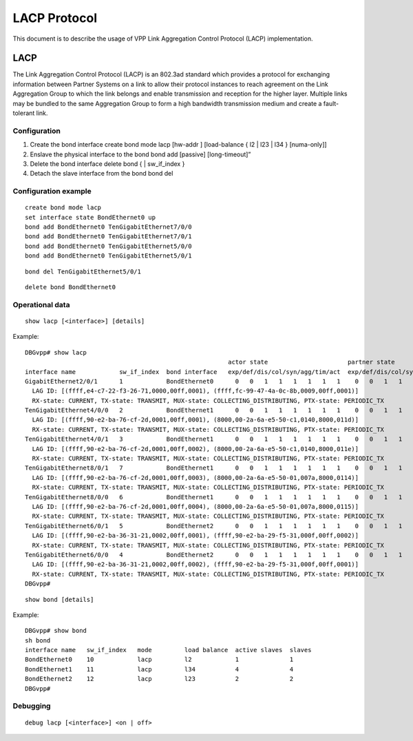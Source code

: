 LACP Protocol
=============

This document is to describe the usage of VPP Link Aggregation Control
Protocol (LACP) implementation.

LACP
----

The Link Aggregation Control Protocol (LACP) is an 802.3ad standard
which provides a protocol for exchanging information between Partner
Systems on a link to allow their protocol instances to reach agreement
on the Link Aggregation Group to which the link belongs and enable
transmission and reception for the higher layer. Multiple links may be
bundled to the same Aggregation Group to form a high bandwidth
transmission medium and create a fault-tolerant link.

Configuration
~~~~~~~~~~~~~

1. Create the bond interface create bond mode lacp [hw-addr ]
   [load-balance { l2 \| l23 \| l34 } [numa-only]]

2. Enslave the physical interface to the bond bond add [passive]
   [long-timeout]”

3. Delete the bond interface delete bond { \| sw_if_index }

4. Detach the slave interface from the bond bond del

Configuration example
~~~~~~~~~~~~~~~~~~~~~

::

   create bond mode lacp
   set interface state BondEthernet0 up
   bond add BondEthernet0 TenGigabitEthernet7/0/0
   bond add BondEthernet0 TenGigabitEthernet7/0/1
   bond add BondEthernet0 TenGigabitEthernet5/0/0
   bond add BondEthernet0 TenGigabitEthernet5/0/1

::

   bond del TenGigabitEthernet5/0/1

::

   delete bond BondEthernet0

Operational data
~~~~~~~~~~~~~~~~

::

   show lacp [<interface>] [details]

Example:

::

   DBGvpp# show lacp
                                                           actor state                      partner state
   interface name            sw_if_index  bond interface   exp/def/dis/col/syn/agg/tim/act  exp/def/dis/col/syn/agg/tim/act
   GigabitEthernet2/0/1      1            BondEthernet0      0   0   1   1   1   1   1   1    0   0   1   1   1   1   1   1
     LAG ID: [(ffff,e4-c7-22-f3-26-71,0000,00ff,0001), (ffff,fc-99-47-4a-0c-8b,0009,00ff,0001)]
     RX-state: CURRENT, TX-state: TRANSMIT, MUX-state: COLLECTING_DISTRIBUTING, PTX-state: PERIODIC_TX
   TenGigabitEthernet4/0/0   2            BondEthernet1      0   0   1   1   1   1   1   1    0   0   1   1   1   1   0   1
     LAG ID: [(ffff,90-e2-ba-76-cf-2d,0001,00ff,0001), (8000,00-2a-6a-e5-50-c1,0140,8000,011d)]
     RX-state: CURRENT, TX-state: TRANSMIT, MUX-state: COLLECTING_DISTRIBUTING, PTX-state: PERIODIC_TX
   TenGigabitEthernet4/0/1   3            BondEthernet1      0   0   1   1   1   1   1   1    0   0   1   1   1   1   0   1
     LAG ID: [(ffff,90-e2-ba-76-cf-2d,0001,00ff,0002), (8000,00-2a-6a-e5-50-c1,0140,8000,011e)]
     RX-state: CURRENT, TX-state: TRANSMIT, MUX-state: COLLECTING_DISTRIBUTING, PTX-state: PERIODIC_TX
   TenGigabitEthernet8/0/1   7            BondEthernet1      0   0   1   1   1   1   1   1    0   0   1   1   1   1   0   1
     LAG ID: [(ffff,90-e2-ba-76-cf-2d,0001,00ff,0003), (8000,00-2a-6a-e5-50-01,007a,8000,0114)]
     RX-state: CURRENT, TX-state: TRANSMIT, MUX-state: COLLECTING_DISTRIBUTING, PTX-state: PERIODIC_TX
   TenGigabitEthernet8/0/0   6            BondEthernet1      0   0   1   1   1   1   1   1    0   0   1   1   1   1   0   1
     LAG ID: [(ffff,90-e2-ba-76-cf-2d,0001,00ff,0004), (8000,00-2a-6a-e5-50-01,007a,8000,0115)]
     RX-state: CURRENT, TX-state: TRANSMIT, MUX-state: COLLECTING_DISTRIBUTING, PTX-state: PERIODIC_TX
   TenGigabitEthernet6/0/1   5            BondEthernet2      0   0   1   1   1   1   1   1    0   0   1   1   1   1   1   1
     LAG ID: [(ffff,90-e2-ba-36-31-21,0002,00ff,0001), (ffff,90-e2-ba-29-f5-31,000f,00ff,0002)]
     RX-state: CURRENT, TX-state: TRANSMIT, MUX-state: COLLECTING_DISTRIBUTING, PTX-state: PERIODIC_TX
   TenGigabitEthernet6/0/0   4            BondEthernet2      0   0   1   1   1   1   1   1    0   0   1   1   1   1   1   1
     LAG ID: [(ffff,90-e2-ba-36-31-21,0002,00ff,0002), (ffff,90-e2-ba-29-f5-31,000f,00ff,0001)]
     RX-state: CURRENT, TX-state: TRANSMIT, MUX-state: COLLECTING_DISTRIBUTING, PTX-state: PERIODIC_TX
   DBGvpp#

::

   show bond [details]

Example:

::

   DBGvpp# show bond
   sh bond
   interface name   sw_if_index   mode         load balance  active slaves  slaves
   BondEthernet0    10            lacp         l2            1              1
   BondEthernet1    11            lacp         l34           4              4
   BondEthernet2    12            lacp         l23           2              2
   DBGvpp#

Debugging
~~~~~~~~~

::

   debug lacp [<interface>] <on | off>
